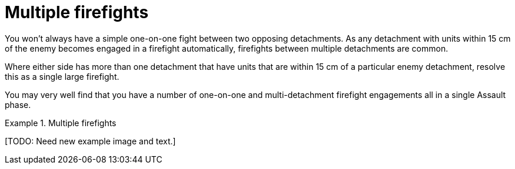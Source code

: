 = Multiple firefights

You won't always have a simple one-on-one fight between two opposing detachments.
As any detachment with units within 15 cm of the enemy becomes engaged in a firefight automatically, firefights between multiple detachments are common.

Where either side has more than one detachment that have units that are within 15 cm of a particular enemy detachment, resolve this as a single large firefight.

You may very well find that you have a number of one-on-one and multi-detachment firefight engagements all in a single Assault phase.

.Multiple firefights
====
+[TODO: Need new example image and text.]+
////
Here, 2 Space Marine detachments have cornered the Orks and both have units within 15 cm.
In the subsequent firefight they add together the firepower of all the units within 15 cm, from both detachments.
This gives them one total to compare with the Orks' firepower.
If the Space Marines lose, both detachments will take a hit and receive a Blast marker. They will both become Broken and have to retreat.
////
====
